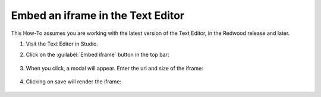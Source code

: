 Embed an iframe in the Text Editor
##################################

.. tags:: educator, how-to

This How-To assumes you are working with the latest version of the Text Editor,
in the Redwood release and later.

#. Visit the Text Editor in Studio.

#. Click on the :guilabel:`Embed iframe` button in the top bar:

     .. image:: /_images/educator_how_tos/texteditor_embed_button.png

#. When you click, a modal will appear. Enter the url and size of the iframe:

     .. image:: /_images/educator_how_tos/text_editor_insert_iframe.png

#. Clicking on save will render the iframe:

     .. image:: /_images/educator_how_tos/text_editor_embedded_iframe.png

